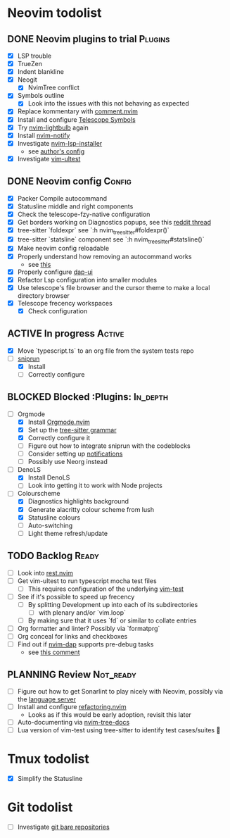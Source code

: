 * Neovim todolist
** DONE Neovim plugins to trial :Plugins:
 + [X] LSP trouble
 + [X] TrueZen
 + [X] Indent blankline
 + [X] Neogit
   + [X] NvimTree conflict
 + [X] Symbols outline
   + [X] Look into the issues with this not behaving as expected
 + [X] Replace kommentary with [[https://github.com/numToStr/Comment.nvim][comment.nvim]]
 + [X] Install and configure [[https://github.com/nvim-telescope/telescope-symbols.nvim][Telescope Symbols]]
 + [X] Try [[https://github.com/kosayoda/nvim-lightbulb][nvim-lightbulb]] again
 + [X] Install [[https://github.com/rcarriga/nvim-notify][nvim-notify]]
 + [X] Investigate [[https://github.com/williamboman/nvim-lsp-installer][nvim-lsp-installer]]
   + see [[https://github.com/williamboman/nvim-config/blob/main/lua/wb/lsp/init.lua][author's config]]
 + [X] Investigate [[https://github.com/rcarriga/vim-ultest][vim-ultest]]

** DONE Neovim config :Config:
 + [X] Packer Compile autocommand
 + [X] Statusline middle and right components
 + [X] Check the telescope-fzy-native configuration
 + [X] Get borders working on Diagnostics popups, see this [[https://www.reddit.com/r/neovim/comments/ovbje7/comment/h789qdh/?utm_source=share&utm_medium=web2x&context=3][reddit thread]]
 + [X] tree-sitter `foldexpr` see `:h nvim_treesitter#foldexpr()`
 + [X] tree-sitter `statsline` component see `:h nvim_treesitter#statsline()`
 + [X] Make neovim config reloadable
 + [X] Properly understand how removing an autocommand works
   + see [[https://learnvimscriptthehardway.stevelosh.com/chapters/14.html][this]]
 + [X] Properly configure [[https://github.com/rcarriga/nvim-dap-ui][dap-ui]]
 + [X] Refactor Lsp configuration into smaller modules
 + [X] Use telescope's file browser and the cursor theme to make a local directory browser
 + [X] Telescope frecency workspaces
   + [X] Check configuration

** ACTIVE In progress :Active:
 + [X] Move `typescript.ts` to an org file from the system tests repo
 + [ ] [[https://github.com/michaelb/sniprun][sniprun]]
   + [X] Install
   + [ ] Correctly configure

** BLOCKED Blocked :Plugins: :In_depth:
 + [ ] Orgmode
    + [X] Install [[https://github.com/kristijanhusak/orgmode.nvim/tree/tree-sitter][Orgmode.nvim]]
    + [X] Set up the [[https://github.com/milisims/tree-sitter-org][tree-sitter grammar]]
    + [X] Correctly configure it
    + [ ] Figure out how to integrate sniprun with the codeblocks
    + [ ] Consider setting up [[https://github.com/kristijanhusak/orgmode.nvim/blob/tree-sitter/DOCS.md#notifications-experimental][notifications]]
    + [ ] Possibly use Neorg instead
 + [ ] DenoLS
    + [X] Install DenoLS
    + [ ] Look into getting it to work with Node projects
 + [ ] Colourscheme
    + [X] Diagnostics highlights background
    + [X] Generate alacritty colour scheme from lush
    + [X] Statusline colours
    + [ ] Auto-switching
    + [ ] Light theme refresh/update

** TODO Backlog :Ready:
 + [ ] Look into [[https://github.com/NTBBloodbath/rest.nvim][rest.nvim]]
 + [ ] Get vim-ultest to run typescript mocha test files
   + [ ] This requires configuration of the underlying [[https://github.com/vim-test/vim-test/issues/209][vim-test]]
 + [ ] See if it's possible to speed up frecency
   + [ ] By splitting Development up into each of its subdirectories
     + [ ] with plenary and/or `vim.loop`
   + [ ] By making sure that it uses `fd` or similar to collate entries
 + [ ] Org formatter and linter? Possibly via `formatprg`
 + [ ] Org conceal for links and checkboxes
 + [ ] Find out if [[https://github.com/mfussenegger/nvim-dap][nvim-dap]] supports pre-debug tasks
   + see [[https://github.com/mfussenegger/nvim-dap/issues/191#issuecomment-853751519][this comment]]
 
** PLANNING Review :Not_ready:
 + [ ] Figure out how to get Sonarlint to play nicely with Neovim, possibly via the [[https://github.com/SonarSource/sonarlint-language-server][language server]]
 + [ ] Install and configure [[https://github.com/ThePrimeagen/refactoring.nvim][refactoring.nvim]]
   + Looks as if this would be early adoption, revisit this later
 + [ ] Auto-documenting via [[https://github.com/nvim-treesitter/nvim-tree-docs][nvim-tree-docs]]
 + [ ] Lua version of vim-test using tree-sitter to identify test cases/suites 🤯

* Tmux todolist
 + [X] Simplify the Statusline

* Git todolist
 + [ ] Investigate [[https://www.atlassian.com/git/tutorials/dotfiles][git bare repositories]]
